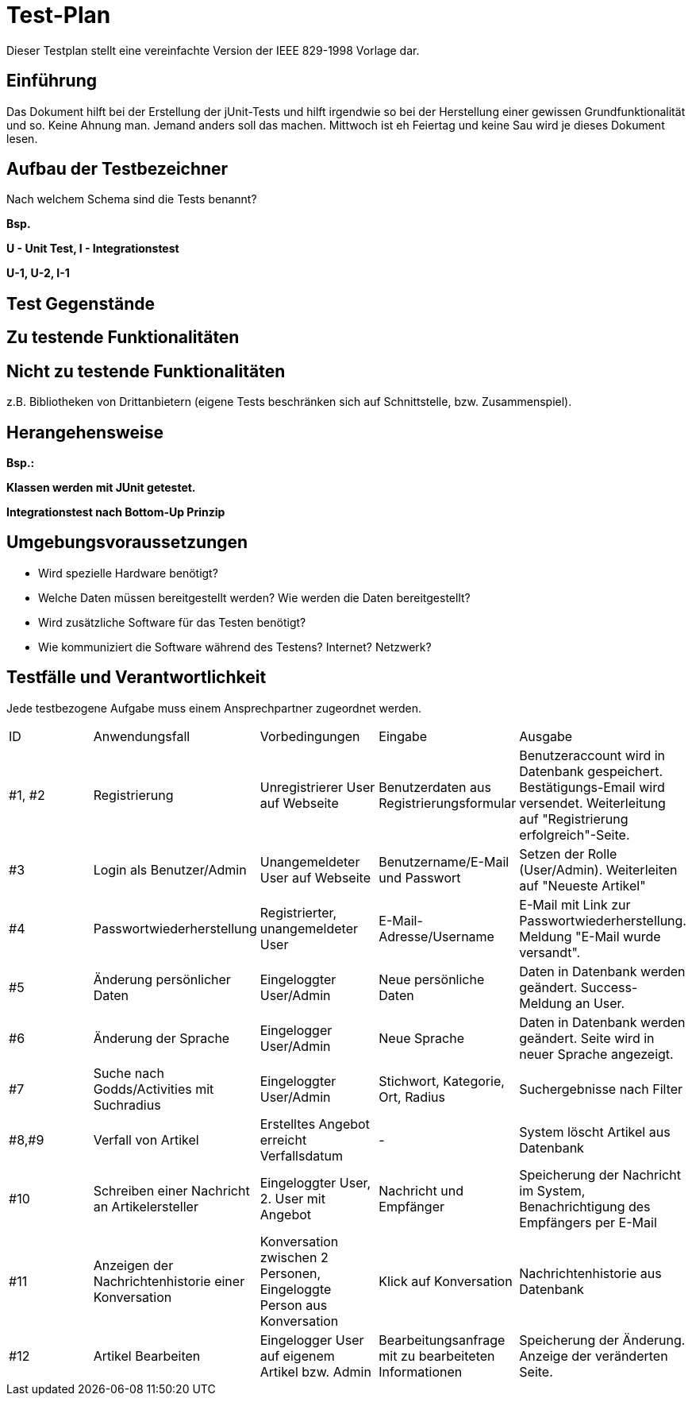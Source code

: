 = Test-Plan

Dieser Testplan stellt eine vereinfachte Version der IEEE 829-1998 Vorlage dar.

== Einführung
//Wozu dient das Dokument? Zielgruppe?
Das Dokument hilft bei der Erstellung der jUnit-Tests und hilft irgendwie so bei der Herstellung einer gewissen Grundfunktionalität und so. Keine Ahnung man. Jemand anders soll das machen. Mittwoch ist eh Feiertag und keine Sau wird je dieses Dokument lesen.

== Aufbau der Testbezeichner
Nach welchem Schema sind die Tests benannt?

*Bsp.*

*U - Unit Test, I -  Integrationstest*

*U-1, U-2, I-1*

== Test Gegenstände

== Zu testende Funktionalitäten

== Nicht zu testende Funktionalitäten
z.B. Bibliotheken von Drittanbietern (eigene Tests beschränken sich auf Schnittstelle, bzw. Zusammenspiel).

== Herangehensweise
*Bsp.:*

*Klassen werden mit JUnit getestet.*

*Integrationstest nach Bottom-Up Prinzip*

== Umgebungsvoraussetzungen
* Wird spezielle Hardware benötigt?
* Welche Daten müssen bereitgestellt werden? Wie werden die Daten bereitgestellt?
* Wird zusätzliche Software für das Testen benötigt?
* Wie kommuniziert die Software während des Testens? Internet? Netzwerk?

== Testfälle und Verantwortlichkeit
Jede testbezogene Aufgabe muss einem Ansprechpartner zugeordnet werden.

// See http://asciidoctor.org/docs/user-manual/#tables
[options="headers"]
|===
|ID |Anwendungsfall |Vorbedingungen |Eingabe |Ausgabe
|#1, #2 |Registrierung|Unregistrierer User auf Webseite|Benutzerdaten aus Registrierungsformular|Benutzeraccount wird in Datenbank gespeichert. Bestätigungs-Email wird versendet. Weiterleitung auf "Registrierung erfolgreich"-Seite.
|#3|Login als Benutzer/Admin|Unangemeldeter User auf Webseite|Benutzername/E-Mail und Passwort|Setzen der Rolle (User/Admin). Weiterleiten auf "Neueste Artikel"
|#4|Passwortwiederherstellung|Registrierter, unangemeldeter User|E-Mail-Adresse/Username|E-Mail mit Link zur Passwortwiederherstellung. Meldung "E-Mail wurde versandt".
|#5|Änderung persönlicher Daten|Eingeloggter User/Admin|Neue persönliche Daten|Daten in Datenbank werden geändert. Success-Meldung an User.
|#6|Änderung der Sprache|Eingelogger User/Admin|Neue Sprache|Daten in Datenbank werden geändert. Seite wird in neuer Sprache angezeigt.
|#7|Suche nach Godds/Activities mit Suchradius|Eingeloggter User/Admin|Stichwort, Kategorie, Ort, Radius|Suchergebnisse nach Filter
|#8,#9|Verfall von Artikel|Erstelltes Angebot erreicht Verfallsdatum|-|System löscht Artikel aus Datenbank
|#10|Schreiben einer Nachricht an Artikelersteller|Eingeloggter User, 2. User mit Angebot|Nachricht und Empfänger|Speicherung der Nachricht im System, Benachrichtigung des Empfängers per E-Mail
|#11|Anzeigen der Nachrichtenhistorie einer Konversation|Konversation zwischen 2 Personen, Eingeloggte Person aus Konversation|Klick auf Konversation|Nachrichtenhistorie aus Datenbank
|#12|Artikel Bearbeiten|Eingelogger User auf eigenem Artikel bzw. Admin|Bearbeitungsanfrage mit zu bearbeiteten Informationen|Speicherung der Änderung. Anzeige der veränderten Seite.
|===
